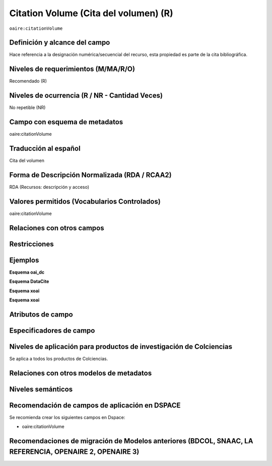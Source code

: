 .. _aire:citationVolume:

Citation Volume (Cita del volumen) (R)
======================================

``oaire:citationVolume``

Definición y alcance del campo
------------------------------
Hace referencia a la designación numérica/secuencial del recurso, esta propiedad es parte de la cita bibliográfica.

Niveles de requerimientos (M/MA/R/O)
------------------------------------
Recomendado (R)

Niveles de ocurrencia (R / NR -  Cantidad Veces)
------------------------------------------------
No repetible (NR)

Campo con esquema de metadatos
------------------------------
oaire:citationVolume

Traducción al español
---------------------
Cita del volumen 

Forma de Descripción Normalizada (RDA / RCAA2)
----------------------------------------------
RDA (Recursos: descripción y acceso)

Valores permitidos (Vocabularios Controlados)
---------------------------------------------
oaire:citationVolume

Relaciones con otros campos
---------------------------

Restricciones
-------------

Ejemplos
--------

**Esquema oai_dc**

.. code-block:: xml
   :linenos:

**Esquema DataCite**

.. code-block:: xml
   :linenos:

**Esquema xoai**

.. code-block:: xml
   :linenos:

**Esquema xoai**

.. code-block:: xml
   :linenos:

.. code-block:: xml
   :linenos:

   <oaire:citationVolume>10</oaire:citationVolume>

Atributos de campo 
------------------

Especificadores de campo
------------------------

Niveles de aplicación para productos de investigación de Colciencias
--------------------------------------------------------------------
Se aplica a todos los productos de Colciencias. 

Relaciones con otros modelos de metadatos
-----------------------------------------

Niveles semánticos
------------------

Recomendación de campos de aplicación en DSPACE
-----------------------------------------------

Se recomienda crear los siguientes campos en Dspace:

- oaire:citationVolume

Recomendaciones de migración de Modelos anteriores (BDCOL, SNAAC, LA REFERENCIA, OPENAIRE 2, OPENAIRE 3)
--------------------------------------------------------------------------------------------------------

